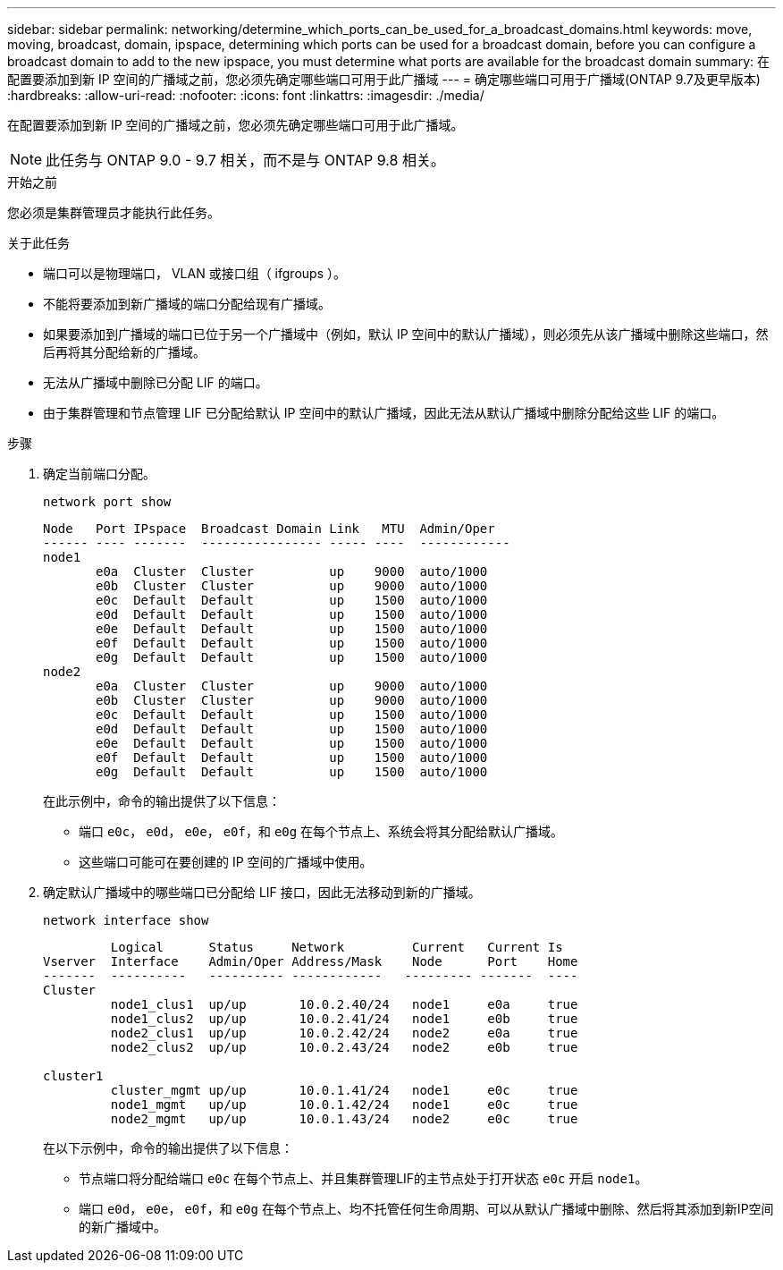 ---
sidebar: sidebar 
permalink: networking/determine_which_ports_can_be_used_for_a_broadcast_domains.html 
keywords: move, moving, broadcast, domain, ipspace, determining which ports can be used for a broadcast domain, before you can configure a broadcast domain to add to the new ipspace, you must determine what ports are available for the broadcast domain 
summary: 在配置要添加到新 IP 空间的广播域之前，您必须先确定哪些端口可用于此广播域 
---
= 确定哪些端口可用于广播域(ONTAP 9.7及更早版本)
:hardbreaks:
:allow-uri-read: 
:nofooter: 
:icons: font
:linkattrs: 
:imagesdir: ./media/


[role="lead"]
在配置要添加到新 IP 空间的广播域之前，您必须先确定哪些端口可用于此广播域。


NOTE: 此任务与 ONTAP 9.0 - 9.7 相关，而不是与 ONTAP 9.8 相关。

.开始之前
您必须是集群管理员才能执行此任务。

.关于此任务
* 端口可以是物理端口， VLAN 或接口组（ ifgroups ）。
* 不能将要添加到新广播域的端口分配给现有广播域。
* 如果要添加到广播域的端口已位于另一个广播域中（例如，默认 IP 空间中的默认广播域），则必须先从该广播域中删除这些端口，然后再将其分配给新的广播域。
* 无法从广播域中删除已分配 LIF 的端口。
* 由于集群管理和节点管理 LIF 已分配给默认 IP 空间中的默认广播域，因此无法从默认广播域中删除分配给这些 LIF 的端口。


.步骤
. 确定当前端口分配。
+
`network port show`

+
[listing]
----
Node   Port IPspace  Broadcast Domain Link   MTU  Admin/Oper
------ ---- -------  ---------------- ----- ----  ------------
node1
       e0a  Cluster  Cluster          up    9000  auto/1000
       e0b  Cluster  Cluster          up    9000  auto/1000
       e0c  Default  Default          up    1500  auto/1000
       e0d  Default  Default          up    1500  auto/1000
       e0e  Default  Default          up    1500  auto/1000
       e0f  Default  Default          up    1500  auto/1000
       e0g  Default  Default          up    1500  auto/1000
node2
       e0a  Cluster  Cluster          up    9000  auto/1000
       e0b  Cluster  Cluster          up    9000  auto/1000
       e0c  Default  Default          up    1500  auto/1000
       e0d  Default  Default          up    1500  auto/1000
       e0e  Default  Default          up    1500  auto/1000
       e0f  Default  Default          up    1500  auto/1000
       e0g  Default  Default          up    1500  auto/1000
----
+
在此示例中，命令的输出提供了以下信息：

+
** 端口 `e0c`， `e0d`， `e0e`， `e0f`，和 `e0g` 在每个节点上、系统会将其分配给默认广播域。
** 这些端口可能可在要创建的 IP 空间的广播域中使用。


. 确定默认广播域中的哪些端口已分配给 LIF 接口，因此无法移动到新的广播域。
+
`network interface show`

+
[listing]
----
         Logical      Status     Network         Current   Current Is
Vserver  Interface    Admin/Oper Address/Mask    Node      Port    Home
-------  ----------   ---------- ------------   --------- -------  ----
Cluster
         node1_clus1  up/up       10.0.2.40/24   node1     e0a     true
         node1_clus2  up/up       10.0.2.41/24   node1     e0b     true
         node2_clus1  up/up       10.0.2.42/24   node2     e0a     true
         node2_clus2  up/up       10.0.2.43/24   node2     e0b     true

cluster1
         cluster_mgmt up/up       10.0.1.41/24   node1     e0c     true
         node1_mgmt   up/up       10.0.1.42/24   node1     e0c     true
         node2_mgmt   up/up       10.0.1.43/24   node2     e0c     true
----
+
在以下示例中，命令的输出提供了以下信息：

+
** 节点端口将分配给端口 `e0c` 在每个节点上、并且集群管理LIF的主节点处于打开状态 `e0c` 开启 `node1`。
** 端口 `e0d`， `e0e`， `e0f`，和 `e0g` 在每个节点上、均不托管任何生命周期、可以从默认广播域中删除、然后将其添加到新IP空间的新广播域中。



